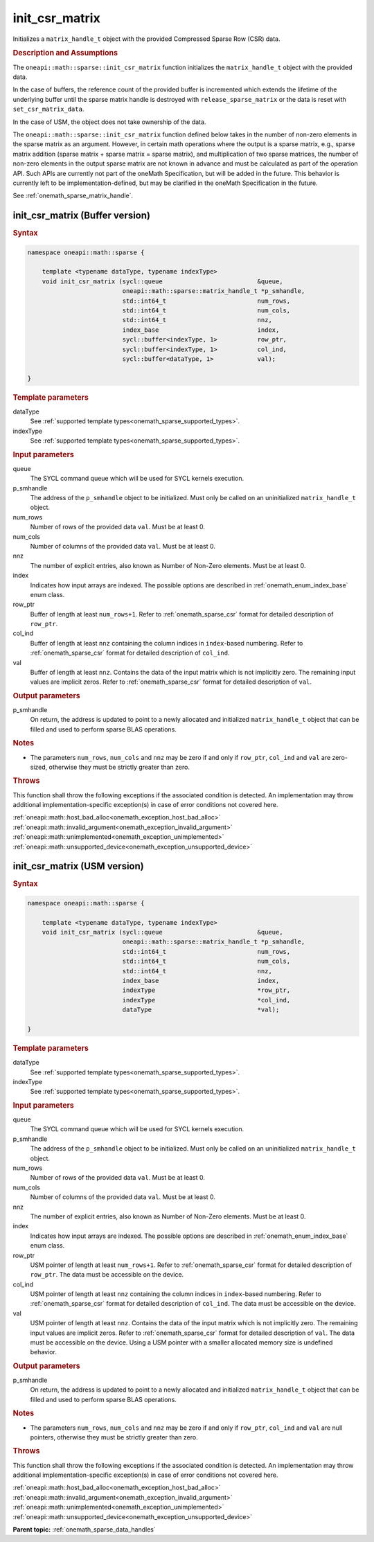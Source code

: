 .. SPDX-FileCopyrightText: 2024 Intel Corporation
..
.. SPDX-License-Identifier: CC-BY-4.0

.. _onemath_sparse_init_csr_matrix:

init_csr_matrix
===============

Initializes a ``matrix_handle_t`` object with the provided Compressed Sparse Row
(CSR) data.

.. rubric:: Description and Assumptions

The ``oneapi::math::sparse::init_csr_matrix`` function initializes the
``matrix_handle_t`` object with the provided data.

In the case of buffers, the reference count of the provided buffer is
incremented which extends the lifetime of the underlying buffer until the sparse
matrix handle is destroyed with ``release_sparse_matrix`` or the data is reset
with ``set_csr_matrix_data``.

In the case of USM, the object does not take ownership of the data.

The ``oneapi::math::sparse::init_csr_matrix`` function defined below takes in the
number of non-zero elements in the sparse matrix as an argument. However, in
certain math operations where the output is a sparse matrix, e.g., sparse matrix
addition (sparse matrix + sparse matrix = sparse matrix), and multiplication of
two sparse matrices, the number of non-zero elements in the output sparse matrix
are not known in advance and must be calculated as part of the operation API.
Such APIs are currently not part of the oneMath Specification, but will be added
in the future. This behavior is currently left to be implementation-defined, but
may be clarified in the oneMath Specification in the future.

See :ref:`onemath_sparse_matrix_handle`.

.. _onemath_sparse_init_csr_matrix_buffer:

init_csr_matrix (Buffer version)
--------------------------------

.. rubric:: Syntax

.. code-block:: cpp

   namespace oneapi::math::sparse {

       template <typename dataType, typename indexType>
       void init_csr_matrix (sycl::queue                          &queue,
                             oneapi::math::sparse::matrix_handle_t *p_smhandle,
                             std::int64_t                         num_rows,
                             std::int64_t                         num_cols,
                             std::int64_t                         nnz,
                             index_base                           index,
                             sycl::buffer<indexType, 1>           row_ptr,
                             sycl::buffer<indexType, 1>           col_ind,
                             sycl::buffer<dataType, 1>            val);

   }

.. container:: section

   .. rubric:: Template parameters

   dataType
      See :ref:`supported template types<onemath_sparse_supported_types>`.

   indexType
      See :ref:`supported template types<onemath_sparse_supported_types>`.

.. container:: section

   .. rubric:: Input parameters

   queue
      The SYCL command queue which will be used for SYCL kernels execution.

   p_smhandle
      The address of the ``p_smhandle`` object to be initialized. Must only be
      called on an uninitialized ``matrix_handle_t`` object.

   num_rows
      Number of rows of the provided data ``val``. Must be at least 0.

   num_cols
      Number of columns of the provided data ``val``. Must be at least 0.

   nnz
      The number of explicit entries, also known as Number of Non-Zero elements.
      Must be at least 0.

   index
      Indicates how input arrays are indexed. The possible options are described
      in :ref:`onemath_enum_index_base` enum class.

   row_ptr
      Buffer of length at least ``num_rows+1``. Refer to
      :ref:`onemath_sparse_csr` format for detailed description of ``row_ptr``.

   col_ind
      Buffer of length at least ``nnz`` containing the column indices in
      ``index``-based numbering. Refer to :ref:`onemath_sparse_csr` format for
      detailed description of ``col_ind``.

   val
      Buffer of length at least ``nnz``. Contains the data of the input matrix
      which is not implicitly zero. The remaining input values are implicit
      zeros. Refer to :ref:`onemath_sparse_csr` format for detailed description
      of ``val``.

.. container:: section

   .. rubric:: Output parameters

   p_smhandle
      On return, the address is updated to point to a newly allocated and
      initialized ``matrix_handle_t`` object that can be filled and used to
      perform sparse BLAS operations.

.. container:: section

   .. rubric:: Notes

   - The parameters ``num_rows``, ``num_cols`` and ``nnz`` may be zero if and
     only if ``row_ptr``, ``col_ind`` and ``val`` are zero-sized, otherwise they
     must be strictly greater than zero.

.. container:: section

   .. rubric:: Throws

   This function shall throw the following exceptions if the associated
   condition is detected. An implementation may throw additional
   implementation-specific exception(s) in case of error conditions not covered
   here.

   | :ref:`oneapi::math::host_bad_alloc<onemath_exception_host_bad_alloc>`
   | :ref:`oneapi::math::invalid_argument<onemath_exception_invalid_argument>`
   | :ref:`oneapi::math::unimplemented<onemath_exception_unimplemented>`
   | :ref:`oneapi::math::unsupported_device<onemath_exception_unsupported_device>`

.. _onemath_sparse_init_csr_matrix_usm:

init_csr_matrix (USM version)
-----------------------------

.. rubric:: Syntax

.. code-block:: cpp

   namespace oneapi::math::sparse {

       template <typename dataType, typename indexType>
       void init_csr_matrix (sycl::queue                          &queue,
                             oneapi::math::sparse::matrix_handle_t *p_smhandle,
                             std::int64_t                         num_rows,
                             std::int64_t                         num_cols,
                             std::int64_t                         nnz,
                             index_base                           index,
                             indexType                            *row_ptr,
                             indexType                            *col_ind,
                             dataType                             *val);

   }

.. container:: section

   .. rubric:: Template parameters

   dataType
      See :ref:`supported template types<onemath_sparse_supported_types>`.

   indexType
      See :ref:`supported template types<onemath_sparse_supported_types>`.

.. container:: section

   .. rubric:: Input parameters

   queue
      The SYCL command queue which will be used for SYCL kernels execution.

   p_smhandle
      The address of the ``p_smhandle`` object to be initialized. Must only be
      called on an uninitialized ``matrix_handle_t`` object.

   num_rows
      Number of rows of the provided data ``val``. Must be at least 0.

   num_cols
      Number of columns of the provided data ``val``. Must be at least 0.

   nnz
      The number of explicit entries, also known as Number of Non-Zero elements.
      Must be at least 0.

   index
      Indicates how input arrays are indexed. The possible options are described
      in :ref:`onemath_enum_index_base` enum class.

   row_ptr
      USM pointer of length at least ``num_rows+1``. Refer to
      :ref:`onemath_sparse_csr` format for detailed description of ``row_ptr``.
      The data must be accessible on the device.

   col_ind
      USM pointer of length at least ``nnz`` containing the column indices in
      ``index``-based numbering. Refer to :ref:`onemath_sparse_csr` format for
      detailed description of ``col_ind``. The data must be accessible on the
      device.

   val
      USM pointer of length at least ``nnz``. Contains the data of the input
      matrix which is not implicitly zero. The remaining input values are
      implicit zeros. Refer to :ref:`onemath_sparse_csr` format for detailed
      description of ``val``. The data must be accessible on the device. Using a
      USM pointer with a smaller allocated memory size is undefined behavior.

.. container:: section

   .. rubric:: Output parameters

   p_smhandle
      On return, the address is updated to point to a newly allocated and
      initialized ``matrix_handle_t`` object that can be filled and used to
      perform sparse BLAS operations.

.. container:: section

   .. rubric:: Notes

   - The parameters ``num_rows``, ``num_cols`` and ``nnz`` may be zero if and
     only if ``row_ptr``, ``col_ind`` and ``val`` are null pointers, otherwise
     they must be strictly greater than zero.

.. container:: section

   .. rubric:: Throws

   This function shall throw the following exceptions if the associated
   condition is detected. An implementation may throw additional
   implementation-specific exception(s) in case of error conditions not covered
   here.

   | :ref:`oneapi::math::host_bad_alloc<onemath_exception_host_bad_alloc>`
   | :ref:`oneapi::math::invalid_argument<onemath_exception_invalid_argument>`
   | :ref:`oneapi::math::unimplemented<onemath_exception_unimplemented>`
   | :ref:`oneapi::math::unsupported_device<onemath_exception_unsupported_device>`

**Parent topic:** :ref:`onemath_sparse_data_handles`
